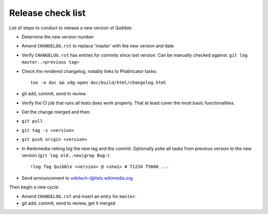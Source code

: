 Release check list
==================

List of steps to conduct to release a new version of Quibble:

* Determine the new version number
* Amend ``CHANGELOG.rst`` to replace 'master' with the new version and date
* Verify ``CHANGELOG.rst`` has entries for commits since last version. Can be
  manually checked against: ``git log master..<previous tag>``
* Check the rendered changelog, notably links to Phabricator tasks::

    tox -e doc && xdg-open doc/build/html/changelog.html

* git add, commit, send to review
* Verify the CI job that runs all tests does work properly. That at least cover
  the most basic functionalities.
* Get the change merged and then:
* ``git pull``
* ``git tag -s <version>``
* ``git push origin <version>``

* In #wikimedia-releng log the new tag and the commit. Optionally poke all
  tasks from previous version to the new version (``git log old..new|grep
  Bug:``)::

    !log Tag Quibble <version> @ <sha1> # T1234 T5666 ...

* Send announcement to wikitech-l@lists.wikimedia.org

Then begin a new cycle:

* Amend ``CHANGELOG.rst`` and insert an entry for ``master``.
* git add, commit, send to review, get it merged
